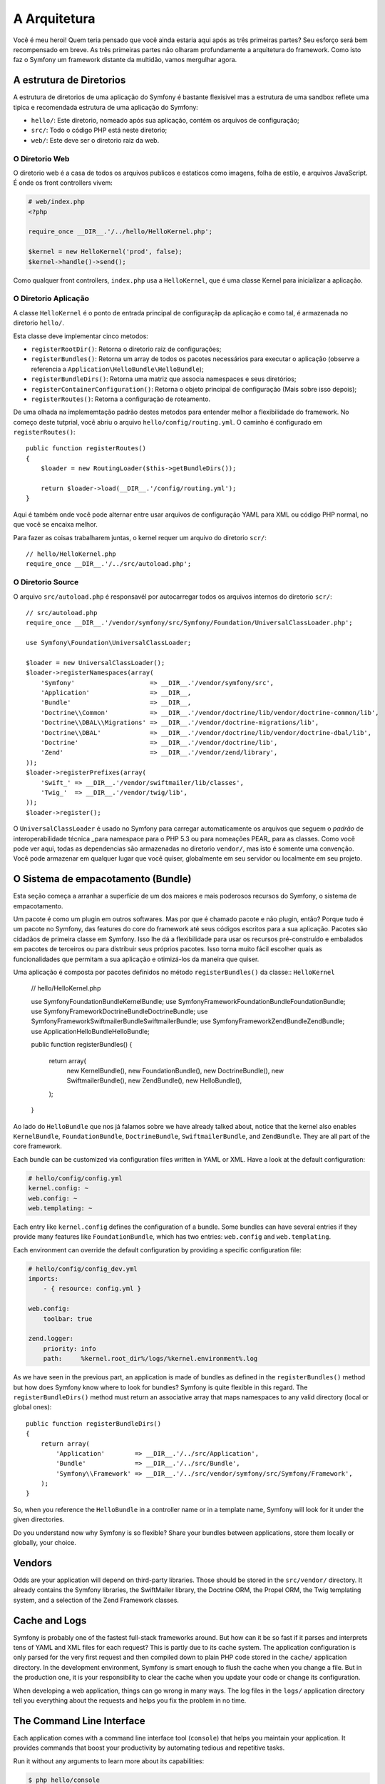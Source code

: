 A Arquitetura
=============

Você é meu heroi! Quem teria pensado que você ainda estaria aqui após as
três primeiras partes? Seu esforço será bem recompensado em breve. As três 
primeiras partes não olharam profundamente a arquitetura do framework. 
Como isto faz o Symfony um framework distante da multidão, vamos mergulhar agora.

.. index::
   single: Directory Structure

A estrutura de Diretorios
-------------------------

A estrutura de diretorios de uma aplicação do Symfony é bastante flexisivel
mas a estrutura de uma sandbox reflete uma tipica e recomendada estrutura 
de uma aplicação do Symfony:

* ``hello/``: Este diretorio, nomeado após sua aplicação, contém os
  arquivos de configuração;

* ``src/``: Todo o código PHP está neste diretorio;

* ``web/``: Este deve ser o diretorio raiz da web.

O Diretorio Web
~~~~~~~~~~~~~~~

O diretorio web é a casa de todos os arquivos publicos e estaticos como imagens,
folha de estilo, e arquivos JavaScript. É onde os front controllers vivem:

.. code-block:: html+php

    # web/index.php
    <?php

    require_once __DIR__.'/../hello/HelloKernel.php';

    $kernel = new HelloKernel('prod', false);
    $kernel->handle()->send();

Como qualquer front controllers, ``index.php`` usa a ``HelloKernel``, que é uma classe Kernel 
para inicializar a aplicação.

.. index::
   single: Kernel

O Diretorio Aplicação
~~~~~~~~~~~~~~~~~~~~~

A classe ``HelloKernel`` é o ponto de entrada principal de configuraçãp 
da aplicação e como tal, é armazenada no diretorio ``hello/``.

Esta classe deve implementar cinco metodos:

* ``registerRootDir()``: Retorna o diretorio raiz de configurações;

* ``registerBundles()``: Retorna um array de todos os pacotes necessários para executar o
  aplicação (observe a referencia a ``Application\HelloBundle\HelloBundle``);

* ``registerBundleDirs()``: Retorna uma matriz que associa namespaces e seus
  diretórios;

* ``registerContainerConfiguration()``: Retorna o objeto principal de configuração
  (Mais sobre isso depois);

* ``registerRoutes()``: Retorna a configuração de roteamento.

De uma olhada na implememtação padrão destes metodos para entender melhor a 
flexibilidade do framework. No começo deste tutprial, você abriu o arquivo 
``hello/config/routing.yml``. O caminho é configurado em ``registerRoutes()``::

    public function registerRoutes()
    {
        $loader = new RoutingLoader($this->getBundleDirs());

        return $loader->load(__DIR__.'/config/routing.yml');
    }

Aqui é também onde você pode alternar entre usar arquivos de configuração YAML para XML
ou código PHP normal, no que você se encaixa melhor.

Para fazer as coisas trabalharem juntas, o kernel requer um arquivo do diretorio ``scr/``::

    // hello/HelloKernel.php
    require_once __DIR__.'/../src/autoload.php';

O Diretorio Source
~~~~~~~~~~~~~~~~~~

O arquivo ``src/autoload.php`` é responsavél por autocarregar todos os arquivos internos 
do diretorio ``scr/``::

    // src/autoload.php
    require_once __DIR__.'/vendor/symfony/src/Symfony/Foundation/UniversalClassLoader.php';

    use Symfony\Foundation\UniversalClassLoader;

    $loader = new UniversalClassLoader();
    $loader->registerNamespaces(array(
        'Symfony'                    => __DIR__.'/vendor/symfony/src',
        'Application'                => __DIR__,
        'Bundle'                     => __DIR__,
        'Doctrine\\Common'           => __DIR__.'/vendor/doctrine/lib/vendor/doctrine-common/lib',
        'Doctrine\\DBAL\\Migrations' => __DIR__.'/vendor/doctrine-migrations/lib',
        'Doctrine\\DBAL'             => __DIR__.'/vendor/doctrine/lib/vendor/doctrine-dbal/lib',
        'Doctrine'                   => __DIR__.'/vendor/doctrine/lib',
        'Zend'                       => __DIR__.'/vendor/zend/library',
    ));
    $loader->registerPrefixes(array(
        'Swift_' => __DIR__.'/vendor/swiftmailer/lib/classes',
        'Twig_'  => __DIR__.'/vendor/twig/lib',
    ));
    $loader->register();

O ``UniversalClassLoader`` é usado no Symfony para carregar automaticamente os 
arquivos que seguem o `padrão` de interoperabilidade técnica _para namespace 
para o PHP 5.3 ou para nomeações PEAR_ para as classes. Como você pode ver aqui,
todas as dependencias são armazenadas no diretorio ``vendor/``, mas isto é somente
uma convenção. Você pode armazenar em qualquer lugar que você quiser, globalmente
em seu servidor ou localmente em seu projeto.

.. index::
   single: Bundles


O Sistema de empacotamento (Bundle)
-----------------------------------

Esta seção começa a arranhar a superfície de um dos maiores e mais poderosos 
recursos do Symfony, o sistema de empacotamento.

Um pacote é como um plugin em outros softwares. Mas por que é chamado
pacote e não plugin, então? Porque tudo é um pacote no Symfony, das features do
core do framework até seus códigos escritos para a sua aplicação. Pacotes são 
cidadãos de primeira classe em Symfony. Isso lhe dá a flexibilidade para usar os
recursos pré-construído e embalados em pacotes de terceiros ou para distribuir 
seus próprios pacotes. Isso torna muito fácil escolher quais as funcionalidades 
que permitam a sua aplicação e otimizá-los da maneira que quiser.

Uma aplicação é composta por pacotes definidos no método ``registerBundles()`` 
da classe:: ``HelloKernel``

    // hello/HelloKernel.php

    use Symfony\Foundation\Bundle\KernelBundle;
    use Symfony\Framework\FoundationBundle\FoundationBundle;
    use Symfony\Framework\DoctrineBundle\DoctrineBundle;
    use Symfony\Framework\SwiftmailerBundle\SwiftmailerBundle;
    use Symfony\Framework\ZendBundle\ZendBundle;
    use Application\HelloBundle\HelloBundle;

    public function registerBundles()
    {
        return array(
            new KernelBundle(),
            new FoundationBundle(),
            new DoctrineBundle(),
            new SwiftmailerBundle(),
            new ZendBundle(),
            new HelloBundle(),
        );
    }

Ao lado do ``HelloBundle`` que nos já falamos sobre  we have already talked about, notice that the
kernel also enables ``KernelBundle``, ``FoundationBundle``, ``DoctrineBundle``,
``SwiftmailerBundle``, and ``ZendBundle``. They are all part of the core
framework.

Each bundle can be customized via configuration files written in YAML or XML.
Have a look at the default configuration:

.. code-block:: yaml

    # hello/config/config.yml
    kernel.config: ~
    web.config: ~
    web.templating: ~

Each entry like ``kernel.config`` defines the configuration of a bundle. Some
bundles can have several entries if they provide many features like
``FoundationBundle``, which has two entries: ``web.config`` and ``web.templating``.

Each environment can override the default configuration by providing a
specific configuration file:

.. code-block:: yaml

    # hello/config/config_dev.yml
    imports:
        - { resource: config.yml }

    web.config:
        toolbar: true

    zend.logger:
        priority: info
        path:     %kernel.root_dir%/logs/%kernel.environment%.log

As we have seen in the previous part, an application is made of bundles as
defined in the ``registerBundles()`` method but how does Symfony know where to
look for bundles? Symfony is quite flexible in this regard. The
``registerBundleDirs()`` method must return an associative array that maps
namespaces to any valid directory (local or global ones)::

    public function registerBundleDirs()
    {
        return array(
            'Application'        => __DIR__.'/../src/Application',
            'Bundle'             => __DIR__.'/../src/Bundle',
            'Symfony\\Framework' => __DIR__.'/../src/vendor/symfony/src/Symfony/Framework',
        );
    }

So, when you reference the ``HelloBundle`` in a controller name or in a template
name, Symfony will look for it under the given directories.

Do you understand now why Symfony is so flexible? Share your bundles between
applications, store them locally or globally, your choice.

.. index::
   single: Vendors

Vendors
-------

Odds are your application will depend on third-party libraries. Those should
be stored in the ``src/vendor/`` directory. It already contains the Symfony
libraries, the SwiftMailer library, the Doctrine ORM, the Propel ORM, the Twig
templating system, and a selection of the Zend Framework classes.

.. index::
   single: Cache
   single: Logs

Cache and Logs
--------------

Symfony is probably one of the fastest full-stack frameworks around. But how
can it be so fast if it parses and interprets tens of YAML and XML files for
each request? This is partly due to its cache system. The application
configuration is only parsed for the very first request and then compiled down
to plain PHP code stored in the ``cache/`` application directory. In the
development environment, Symfony is smart enough to flush the cache when you
change a file. But in the production one, it is your responsibility to clear
the cache when you update your code or change its configuration.

When developing a web application, things can go wrong in many ways. The log
files in the ``logs/`` application directory tell you everything about the
requests and helps you fix the problem in no time.

.. index::
   single: CLI
   single: Command Line

The Command Line Interface
--------------------------

Each application comes with a command line interface tool (``console``) that
helps you maintain your application. It provides commands that boost your
productivity by automating tedious and repetitive tasks.

Run it without any arguments to learn more about its capabilities:

.. code-block:: bash

    $ php hello/console

The ``--help`` option helps you discover the usage of a command:

.. code-block:: bash

    $ php hello/console router:debug --help

Final Thoughts
--------------

Call me crazy, but after reading this part, you should be comfortable with
moving things around and making Symfony work for you. Everything is done in
Symfony to stand out of your way. So, feel free to rename and move directories
around as you see fit.

And that's all for the quick tour. From testing to sending emails, you still
need to learn of lot to become a Symfony master. Ready to dig into these
topics now? Look no further, go to the official `guides`_ page and pick any
topic you want.

.. _standards:  http://groups.google.com/group/php-standards/web/psr-0-final-proposal
.. _convention: http://pear.php.net/
.. _guides:     http://www.symfony-reloaded.org/learn
